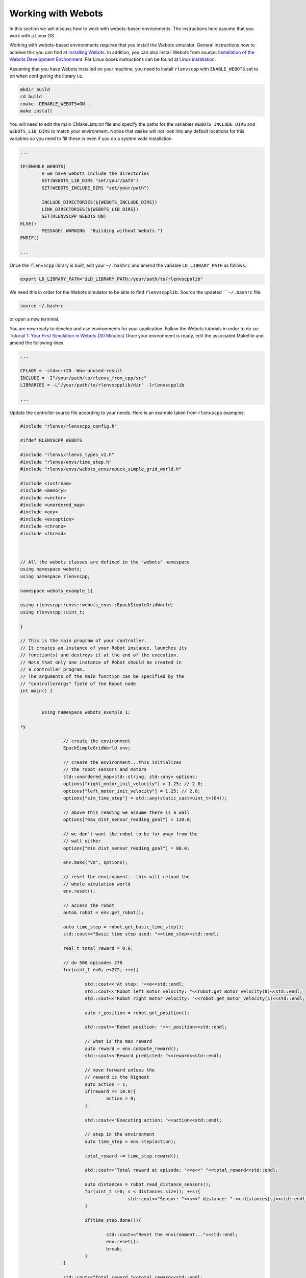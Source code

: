 Working with Webots
====================

In this section we will discuss how to work with webots-based environments.
The instructions here assume that you work with a Linux OS.


Working with webots-based environments requires that you install the 
Webots simulator. General instructions how to achieve this you 
can find at `Installing Webots <https://cyberbotics.com/doc/guide/installing-webots>`_.
In addition, you can also install Webots from source: 
`Installation of the Webots Development Environment <https://github.com/cyberbotics/webots/wiki>`_.
For Linux boxes instructions can be found at `Linux installation <https://github.com/cyberbotics/webots/wiki/Linux-installation/>`_.


Assuming that you have Webots installed on your machine, you need to install ``rlenvscpp`` with
``ENABLE_WEBOTS`` set to on when configuring the library i.e.

.. code-block::

	mkdir build 
	cd build 
	cmake -DENABLE_WEBOTS=ON ..
	make install
	
You will need to edit the main CMakeLists.txt file and specify the paths for the 
variables ``WEBOTS_INCLUDE_DIRS`` and ``WEBOTS_LIB_DIRS`` to match your environment.
Notice that ``cmake`` will not look into any default locations for this variables
so you need to fill these in even if you do a system wide installation.

.. code-block::

	...
	
	IF(ENABLE_WEBOTS)
		# we have webots include the directories
		SET(WEBOTS_LIB_DIRS "set/your/path")    
		SET(WEBOTS_INCLUDE_DIRS "set/your/path")
	
		INCLUDE_DIRECTORIES(${WEBOTS_INCLUDE_DIRS})
		LINK_DIRECTORIES(${WEBOTS_LIB_DIRS})
		SET(RLENVSCPP_WEBOTS ON)
	ELSE()
		MESSAGE( WARNING  "Building without Webots.")
	ENDIF()
	
	...

Once the ``rlenvscpp`` library is built, edit your ``~/.bashrc`` and amend the variable ``LD_LIBRARY_PATH`` as
follows:

.. code-block::
	
	export LD_LIBRARY_PATH="$LD_LIBRARY_PATH:/your/path/to/rlenvscpplib"
	
We need this in order for the Webots simulator to be able to find ``rlenvscpplib``.
Source the updated ````~/.bashrc`` file: 

.. code-block::

	source ~/.bashrc
	
or open a new terminal.

You are now ready to develop and use environments for your application.
Follow the Webots tutorials in order to do so: `Tutorial 1: Your First Simulation in Webots (30 Minutes) <https://www.cyberbotics.com/doc/guide/tutorial-1-your-first-simulation-in-webots?tab-language=c>`_
Once your environment is ready, edit the associated Makefile and amend the following lines

.. code-block::

	...
	
	CFLAGS = -std=c++20 -Wno-unused-result
	INCLUDE = -I"/your/path/to/rlenvs_from_cpp/src"
	LIBRARIES = -L"/your/path/to/rlenvscpplib/dir" -lrlenvscpplib
	
	...
	
Update the controller source file according to your needs. Here is an example taken
from ``rlenvscpp`` examples:

.. code-block::

	#include "rlenvs/rlenvscpp_config.h"

	#ifdef RLENVSCPP_WEBOTS

	#include "rlenvs/rlenvs_types_v2.h"
	#include "rlenvs/envs/time_step.h"
	#include "rlenvs/envs/webots_envs/epuck_simple_grid_world.h"
	
	#include <iostream>
	#include <memory>
	#include <vector>
	#include <unordered_map>
	#include <any>
	#include <exception>
	#include <chrono>
	#include <thread>
	


	// All the webots classes are defined in the "webots" namespace
	using namespace webots;
	using namespace rlenvscpp;
	
	namespace webots_example_1{
			
	using rlenvscpp::envs::webots_envs::EpuckSimpleGridWorld;
	using rlenvscpp::uint_t;
	
	}

	// This is the main program of your controller.
	// It creates an instance of your Robot instance, launches its
	// function(s) and destroys it at the end of the execution.
	// Note that only one instance of Robot should be created in
	// a controller program.
	// The arguments of the main function can be specified by the
	// "controllerArgs" field of the Robot node
	int main() {
	
	
		using namespace webots_example_1;
   
	ry
	
			// create the environment
			EpuckSimpleGridWorld env;
		
			// create the environment...this initializes
			// the robot sensors and motors
			std::unordered_map<std::string, std::any> options;
			options["right_motor_init_velocity"] = 1.25; // 2.0;
			options["left_motor_init_velocity"] = 1.25; // 2.0;
			options["sim_time_step"] = std::any(static_cast<uint_t>(64));
			
			// above this reading we assume there is a wall
			options["max_dist_sensor_reading_goal"] = 120.0;
			
			// we don't want the robot to be far away from the
			// wall either
			options["min_dist_sensor_reading_goal"] = 80.0;
	
			env.make("v0", options); 
	
			// reset the environment...this will reload the 
			// whole simulation world
			env.reset();
			
			// access the robot
			auto& robot = env.get_robot();
			
			auto time_step = robot.get_basic_time_step();
			std::cout<<"Basic time step used: "<<time_step<<std::endl;
			
			real_t total_reward = 0.0;
			
			// do 500 episodes 270
			for(uint_t e=0; e<272; ++e){
				
				std::cout<<"At step: "<<e<<std::endl;
				std::cout<<"Robot left motor velocity: "<<robot.get_motor_velocity(0)<<std::endl;
				std::cout<<"Robot right motor velocity: "<<robot.get_motor_velocity(1)<<std::endl;
				
				auto r_position = robot.get_position();
			
				std::cout<<"Robot position: "<<r_position<<std::endl;
			
				// what is the max reward
				auto reward = env.compute_reward();
				std::cout<<"Reward predicted: "<<reward<<std::endl;
				
				// move forward unless the
				// reward is the highest
				auto action = 1;
				if(reward == 10.0){
					action = 0;
				}
				
				std::cout<<"Executing action: "<<action<<std::endl;
				
				// step in the environment
				auto time_step = env.step(action);
					
				total_reward += time_step.reward();
				
				std::cout<<"Total reward at episode: "<<e<<" "<<total_reward<<std::endl;
				
				auto distances = robot.read_distance_sensors();
				for(uint_t s=0; s < distances.size(); ++s){
						std::cout<<"Sensor: "<<s<<" distance: " << distances[s]<<std::endl;
				}
				
				if(time_step.done()){
					
					std::cout<<"Reset the environment..."<<std::endl;
					env.reset();
					break;
				}
			}
	
			std::cout<<"Total reward "<<total_reward<<std::endl;
			
			// this will quit the simulation window
			//env.close();
			std::this_thread::sleep_for(std::chrono::milliseconds(2));
			env.pause_simulation();
		}
	   catch(const std::logic_error& e){
		   std::cout<<e.what()<<std::endl;
	   }

			return 0;
	}
	#else
		#include <iostream>
		int main(){

			std::cout<<"This example requires Webots enabled. Rebuild the library with -DENABLE_WEBOTS=ON"<<std::endl;
			return 0;
		}
	#endif
	

Note that you will need to compile your controller via the Webots UI. See the tutorial above.